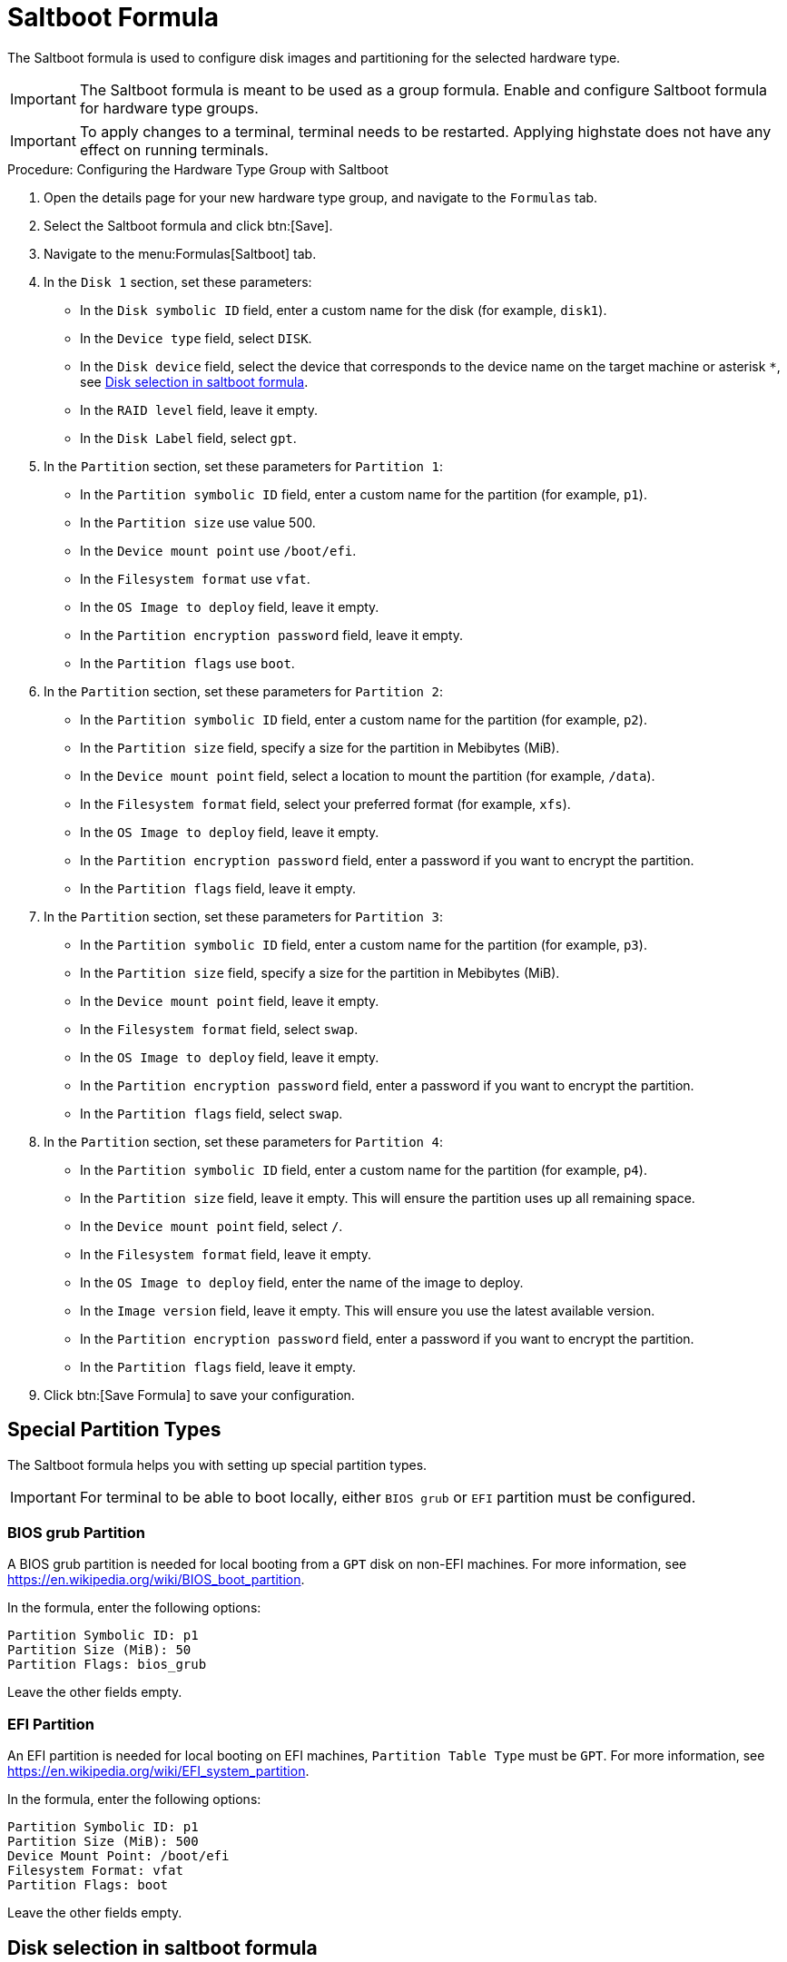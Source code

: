 [[saltboot-formula]]
= Saltboot Formula

The Saltboot formula is used to configure disk images and partitioning for the selected hardware type.

[IMPORTANT]
====
The Saltboot formula is meant to be used as a group formula.
Enable and configure Saltboot formula for hardware type groups.
====

[IMPORTANT]
====
To apply changes to a terminal, terminal needs to be restarted. Applying highstate does not have any effect on running terminals.
====

.Procedure: Configuring the Hardware Type Group with Saltboot

. Open the details page for your new hardware type group, and navigate to the [guimenu]``Formulas`` tab.
. Select the Saltboot formula and click btn:[Save].
. Navigate to the menu:Formulas[Saltboot] tab.
. In the [guimenu]``Disk 1`` section, set these parameters:
* In the [guimenu]``Disk symbolic ID`` field, enter a custom name for the disk (for example, [systemitem]``disk1``).
* In the [guimenu]``Device type`` field, select [systemitem]``DISK``.
* In the [guimenu]``Disk device`` field, select the device that corresponds to the device name on the target machine or asterisk [systemitem]``*``, see xref:saltboot-formula-disk-selection[].
* In the [guimenu]``RAID level`` field, leave it empty.
* In the [guimenu]``Disk Label`` field, select [systemitem]``gpt``.
. In the [guimenu]``Partition`` section, set these parameters for [guimenu]``Partition 1``:
* In the [guimenu]``Partition symbolic ID`` field, enter a custom name for the partition (for example, [systemitem]``p1``).
* In the [guimenu]``Partition size`` use value 500.
* In the [guimenu]``Device mount point`` use [path]``/boot/efi``.
* In the [guimenu]``Filesystem format`` use [systemitem]``vfat``.
* In the [guimenu]``OS Image to deploy`` field, leave it empty.
* In the [guimenu]``Partition encryption password`` field, leave it empty.
* In the [guimenu]``Partition flags`` use [systemitem]``boot``.
. In the [guimenu]``Partition`` section, set these parameters for [guimenu]``Partition 2``:
* In the [guimenu]``Partition symbolic ID`` field, enter a custom name for the partition (for example, [systemitem]``p2``).
* In the [guimenu]``Partition size`` field, specify a size for the partition in Mebibytes (MiB).
* In the [guimenu]``Device mount point`` field, select a location to mount the partition (for example, [path]``/data``).
* In the [guimenu]``Filesystem format`` field, select your preferred format (for example, [systemitem]``xfs``).
* In the [guimenu]``OS Image to deploy`` field, leave it empty.
* In the [guimenu]``Partition encryption password`` field, enter a password if you want to encrypt the partition.
* In the [guimenu]``Partition flags`` field, leave it empty.
. In the [guimenu]``Partition`` section, set these parameters for [guimenu]``Partition 3``:
* In the [guimenu]``Partition symbolic ID`` field, enter a custom name for the partition (for example, [systemitem]``p3``).
* In the [guimenu]``Partition size`` field, specify a size for the partition in Mebibytes (MiB).
* In the [guimenu]``Device mount point`` field, leave it empty.
* In the [guimenu]``Filesystem format`` field, select [systemitem]``swap``.
* In the [guimenu]``OS Image to deploy`` field, leave it empty.
* In the [guimenu]``Partition encryption password`` field, enter a password if you want to encrypt the partition.
* In the [guimenu]``Partition flags`` field, select [systemitem]``swap``.
. In the [guimenu]``Partition`` section, set these parameters for [guimenu]``Partition 4``:
* In the [guimenu]``Partition symbolic ID`` field, enter a custom name for the partition (for example, [systemitem]``p4``).
* In the [guimenu]``Partition size`` field, leave it empty.
This will ensure the partition uses up all remaining space.
* In the [guimenu]``Device mount point`` field, select [systemitem]``/``.
* In the [guimenu]``Filesystem format`` field, leave it empty.
* In the [guimenu]``OS Image to deploy`` field, enter the name of the image to deploy.
* In the [guimenu]``Image version`` field, leave it empty.
This will ensure you use the latest available version.
* In the [guimenu]``Partition encryption password`` field, enter a password if you want to encrypt the partition.
* In the [guimenu]``Partition flags`` field, leave it empty.
. Click btn:[Save Formula] to save your configuration.



[[saltboot-formula-partition-types]]
== Special Partition Types

The Saltboot formula helps you with setting up special partition types.

[IMPORTANT]
====
For terminal to be able to boot locally, either [systemitem]``BIOS grub`` or [systemitem]``EFI`` partition must be configured.
====

=== BIOS grub Partition

A BIOS grub partition is needed for local booting from a `GPT` disk on non-EFI machines.
For more information, see https://en.wikipedia.org/wiki/BIOS_boot_partition.

In the formula, enter the following options:

----
Partition Symbolic ID: p1
Partition Size (MiB): 50
Partition Flags: bios_grub
----

Leave the other fields empty.



=== EFI Partition

An EFI partition is needed for local booting on EFI machines, [guimenu]``Partition Table Type`` must be `GPT`.
For more information, see https://en.wikipedia.org/wiki/EFI_system_partition.

In the formula, enter the following options:
----
Partition Symbolic ID: p1
Partition Size (MiB): 500
Device Mount Point: /boot/efi
Filesystem Format: vfat
Partition Flags: boot
----

Leave the other fields empty.

[[saltboot-formula-disk-selection]]
== Disk selection in saltboot formula

When there is only one disk present on target hardware (including USB drives), an asterisk [systemitem]``*`` can be used to automatically select the disk device.

If selecting exact devices is preferred, disk device field can be in format of symbolic names (e.g. [path]``/dev/sda``), by-path (e.g. [path]``/dev/disk/by-path/..``) or by-id (e.g. [path]``/dev/disk/by-id/...``)

When there are multiple disks, asterisk [systemitem]``*`` can be used in device path to differentiate i.e. SATA disks from USB disks:

----
/dev/disk/by-path/*-ata-1
/dev/disk/by-path/*usb*
----

== Customize the Client Boot Process

You can change the client boot process using Salt pillars.
Two Salt pillars allow you to change the protocol and server used to download the image.

* The ``saltboot_download_protocol`` pillar specifies which protocol should be used to download the image to the client.
This overrides the default protocol specified in the image pillar.
Allowed values are ``http``, ``https``, ``ftp``, or ``tftp``.
* The ``saltboot_download_server`` pillar specifies which server to use to download the image.
This overrides the default hostname specified in the image pillar.



.Example: Changing the Saltboot Image Download Protocol
This example changes the protocol used for all clients.

Edit the ``/srv/pillar/top.sls`` file:

----
base:
  '*':
    - saltboot_proto
----

Edit the ``/srv/pillar/$branch_prefix.sls`` file:

----
saltboot_download_protocol: http
# can be http, https, ftp, tftp
----



.Example: Changing the Saltboot Image Download Location
This example changes the download location for all clients on a specified branch or proxy server.

Edit the ``/srv/pillar/top.sls`` file:

----
base:
  'minion_id_prefix:$branch_prefix':
     - match: grain
     - $branch_prefix
----

Edit the ``/srv/pillar/$branch_prefix.sls`` file:

----
saltboot_download_server: $download_server_fqdn
----


[NOTE]
====
In this example, the download server must be prepared by the ``image_sync`` state before you begin.
====



== Troubleshooting the Saltboot Formula

``msdos`` Disklabel Limitations::

On the ``msdos`` disk label, you can create a maximum of four primary partitions.
Extended partitions are not supported.
If you need more than four partitions, use the ``GPT`` disk label instead.

For more information on troubleshooting problems with the Saltboot formula, see xref:administration:tshoot-saltboot.adoc[].
